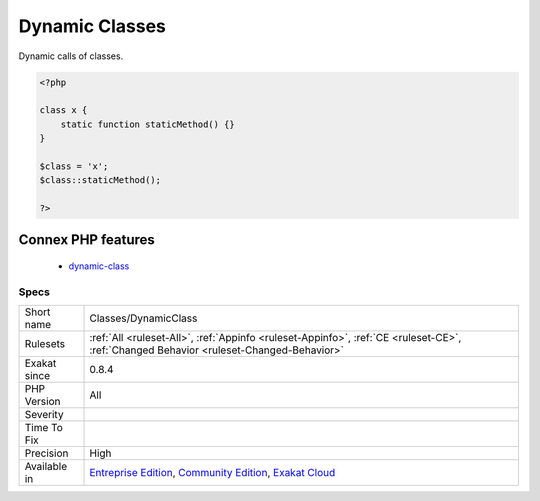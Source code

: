 .. _classes-dynamicclass:

.. _dynamic-classes:

Dynamic Classes
+++++++++++++++

.. meta::
	:description:
		Dynamic Classes: Dynamic calls of classes.
	:twitter:card: summary_large_image
	:twitter:site: @exakat
	:twitter:title: Dynamic Classes
	:twitter:description: Dynamic Classes: Dynamic calls of classes
	:twitter:creator: @exakat
	:twitter:image:src: https://www.exakat.io/wp-content/uploads/2020/06/logo-exakat.png
	:og:image: https://www.exakat.io/wp-content/uploads/2020/06/logo-exakat.png
	:og:title: Dynamic Classes
	:og:type: article
	:og:description: Dynamic calls of classes
	:og:url: https://exakat.readthedocs.io/en/latest/Reference/Rules/Dynamic Classes.html
	:og:locale: en
Dynamic calls of classes.

.. code-block:: php
   
   <?php
   
   class x {
       static function staticMethod() {}
   }
   
   $class = 'x';
   $class::staticMethod();
   
   ?>
Connex PHP features
-------------------

  + `dynamic-class <https://php-dictionary.readthedocs.io/en/latest/dictionary/dynamic-class.ini.html>`_


Specs
_____

+--------------+-----------------------------------------------------------------------------------------------------------------------------------------------------------------------------------------+
| Short name   | Classes/DynamicClass                                                                                                                                                                    |
+--------------+-----------------------------------------------------------------------------------------------------------------------------------------------------------------------------------------+
| Rulesets     | :ref:`All <ruleset-All>`, :ref:`Appinfo <ruleset-Appinfo>`, :ref:`CE <ruleset-CE>`, :ref:`Changed Behavior <ruleset-Changed-Behavior>`                                                  |
+--------------+-----------------------------------------------------------------------------------------------------------------------------------------------------------------------------------------+
| Exakat since | 0.8.4                                                                                                                                                                                   |
+--------------+-----------------------------------------------------------------------------------------------------------------------------------------------------------------------------------------+
| PHP Version  | All                                                                                                                                                                                     |
+--------------+-----------------------------------------------------------------------------------------------------------------------------------------------------------------------------------------+
| Severity     |                                                                                                                                                                                         |
+--------------+-----------------------------------------------------------------------------------------------------------------------------------------------------------------------------------------+
| Time To Fix  |                                                                                                                                                                                         |
+--------------+-----------------------------------------------------------------------------------------------------------------------------------------------------------------------------------------+
| Precision    | High                                                                                                                                                                                    |
+--------------+-----------------------------------------------------------------------------------------------------------------------------------------------------------------------------------------+
| Available in | `Entreprise Edition <https://www.exakat.io/entreprise-edition>`_, `Community Edition <https://www.exakat.io/community-edition>`_, `Exakat Cloud <https://www.exakat.io/exakat-cloud/>`_ |
+--------------+-----------------------------------------------------------------------------------------------------------------------------------------------------------------------------------------+


